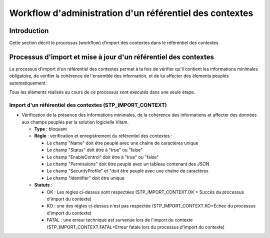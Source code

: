 Workflow d'administration d'un référentiel des contextes
#########################################################

Introduction
============

Cette section décrit le processus (workflow) d'import des contextes dans le référentiel des contextes

Processus d'import  et mise à jour d'un référentiel des contextes
======================================================================

Le processus d'import d'un référentiel des contextes permet à la fois de vérifier qu'il contient les informations minimales obligatoire, de vérifier la cohérence de l'ensemble des information, et de lui affecter des élements peuplés automatiquement.

Tous les éléments réalisés au cours de ce processus sont exécutés dans une seule étape.

Import d'un référentiel des contextes (STP_IMPORT_CONTEXT)
----------------------------------------------------------------

* Vérification de la présence des informations minimales, de la cohérence des informations et affecter des données aux champs peuplés par la solution logicielle Vitam.

  + **Type** : bloquant

  + **Règle** :   vérification et enregistrement du référentiel des contextes :

    * Le champ "Name" doit être peuplé avec une chaîne de caractères unique
    * Le champ "Status" doit être à "true" ou "false"
    * Le champ "EnableControl" doit être à "true" ou "false"
    * Le champ "Permissions" doit être peuplé avec un tableau contenant des JSON
    * Le champ "SecurityProfile" et "doit être peuplé avec une chaîne de caractères
    * Le champ "Identifier" doit être unique

  + **Statuts** :

    - OK : Les règles ci-dessus sont respectées (STP_IMPORT_CONTEXT.OK = Succès du processus d'import du contexte)

    - KO : une des règles ci-dessus n'est pas respectée (STP_IMPORT_CONTEXT.KO=Échec du processus d'import du contexte)

    - FATAL : une erreur technique est survenue lors de l'import du contexte (STP_IMPORT_CONTEXT.FATAL=Erreur fatale lors du processus d'import du contexte)
